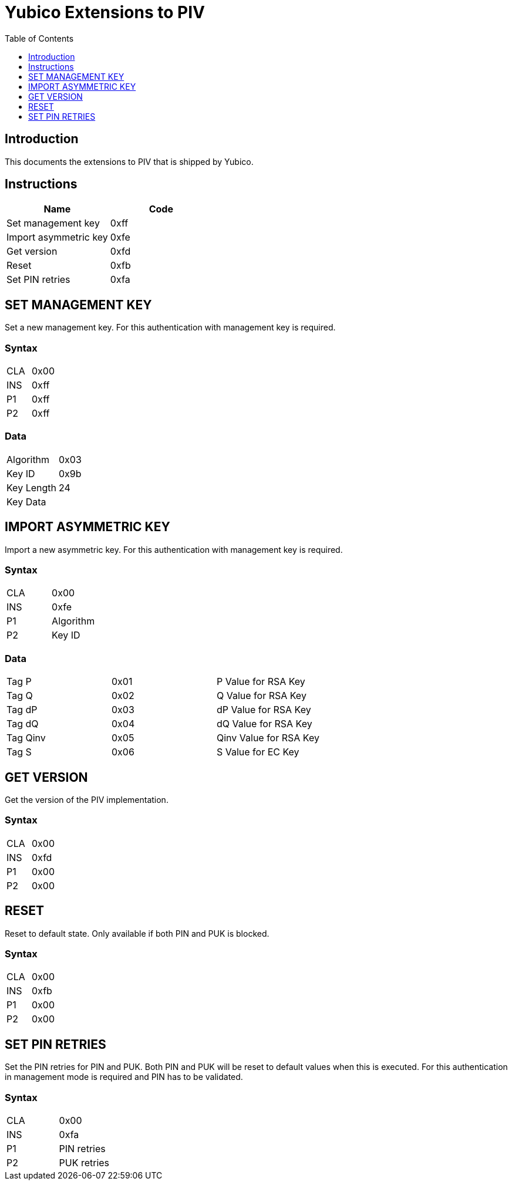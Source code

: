 = Yubico Extensions to PIV
:toc:
:toclevels: 1

== Introduction
This documents the extensions to PIV that is shipped by Yubico.

== Instructions

[options="header"]
|===========================
|Name                  |Code

|Set management key    |0xff
|Import asymmetric key |0xfe
|Get version           |0xfd
|Reset                 |0xfb
|Set PIN retries       |0xfa
|===========================

== SET MANAGEMENT KEY
Set a new management key. For this authentication with management key is required.

=== Syntax
|=========
|CLA |0x00
|INS |0xff
|P1  |0xff
|P2  |0xff
|=========

=== Data
|================
|Algorithm  |0x03
|Key ID     |0x9b
|Key Length |24
|Key Data   |
|================


== IMPORT ASYMMETRIC KEY
Import a new asymmetric key. For this authentication with management key is required.

=== Syntax
|==============
|CLA |0x00
|INS |0xfe
|P1  |Algorithm
|P2  |Key ID
|==============

=== Data
|======================================
|Tag P    |0x01 |P Value for RSA Key
|Tag Q    |0x02 |Q Value for RSA Key
|Tag dP   |0x03 |dP Value for RSA Key
|Tag dQ   |0x04 |dQ Value for RSA Key
|Tag Qinv |0x05 |Qinv Value for RSA Key
|Tag S    |0x06 |S Value for EC Key
|======================================

== GET VERSION
Get the version of the PIV implementation.

=== Syntax
|=========
|CLA |0x00
|INS |0xfd
|P1  |0x00
|P2  |0x00
|=========

== RESET
Reset to default state. Only available if both PIN and PUK is blocked.

=== Syntax
|=========
|CLA |0x00
|INS |0xfb
|P1  |0x00
|P2  |0x00
|=========

== SET PIN RETRIES
Set the PIN retries for PIN and PUK. Both PIN and PUK will be reset to default values when this is executed. For this authentication in management mode is required and PIN has to be validated.

=== Syntax
|================
|CLA |0x00
|INS |0xfa
|P1  |PIN retries
|P2  |PUK retries
|================
